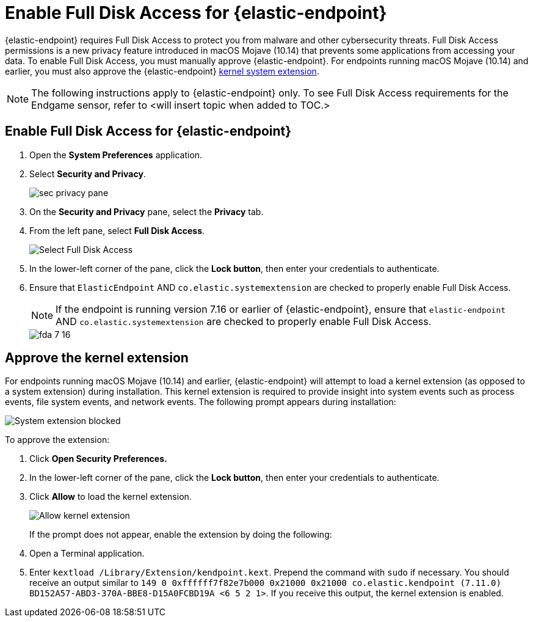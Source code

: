 [[sensor-full-disk-access]]
= Enable Full Disk Access for {elastic-endpoint}

////
The {endpoint-sec} requires Full Disk Access to protect you from malware and other cybersecurity threats. Full Disk Access permissions is a new privacy feature introduced in macOS Mojave (10.14) that prevents some applications from accessing your data. This means you need to manually grant permission for the Endgame sensor and Elastic Endpoint to access these protected areas of your Mac.
////

{elastic-endpoint} requires Full Disk Access to protect you from malware and other cybersecurity threats. Full Disk Access permissions is a new privacy feature introduced in macOS Mojave (10.14) that prevents some applications from accessing your data. To enable Full Disk Access, you must manually approve {elastic-endpoint}. For endpoints running macOS Mojave (10.14) and earlier, you must also approve the {elastic-endpoint} <<kernel-extension-approval, kernel system extension>>.

NOTE: The following instructions apply to {elastic-endpoint} only. To see Full Disk Access requirements for the Endgame sensor, refer to <will insert topic when added to TOC.>

[discrete]
[[enable-fda-endpoint]]
== Enable Full Disk Access for {elastic-endpoint}

. Open the **System Preferences** application.
+
. Select **Security and Privacy**.
+
--
image::images/fda/sec-privacy-pane.png[]
--
. On the *Security and Privacy* pane, select the **Privacy** tab.
+
. From the left pane, select **Full Disk Access**.
+
--
image::images/fda/select-fda.png[Select Full Disk Access]
--
+
. In the lower-left corner of the pane, click the **Lock button**, then enter your credentials to authenticate.
+
. Ensure that `ElasticEndpoint` AND `co.elastic.systemextension` are checked to properly enable Full Disk Access.
+
NOTE: If the endpoint is running version 7.16 or earlier of {elastic-endpoint}, ensure that `elastic-endpoint` AND `co.elastic.systemextension` are checked to properly enable Full Disk Access.
+
--
image::images/fda/fda-7-16.png[]
--

[discrete]
[[kernel-extension-approval]]
== Approve the kernel extension

For endpoints running macOS Mojave (10.14) and earlier, {elastic-endpoint} will attempt to load a kernel extension (as opposed to a system extension) during installation. This kernel extension is required to provide insight into system events such as process events, file system events, and network events. The following prompt appears during installation:

--
image::images/fda/sys-ext-blocked.png[System extension blocked]
--

To approve the extension:

. Click *Open Security Preferences.*
. In the lower-left corner of the pane, click the **Lock button**, then enter your credentials to authenticate.
. Click *Allow* to load the kernel extension.
+
--
image::images/fda/allow-kernel-ext.png[Allow kernel extension]
--
+

If the prompt does not appear, enable the extension by doing the following:

. Open a Terminal application.
. Enter `kextload /Library/Extension/kendpoint.kext`. Prepend the command with `sudo` if necessary.
You should receive an output similar to `149    0 0xffffff7f82e7b000 0x21000    0x21000    co.elastic.kendpoint (7.11.0) BD152A57-ABD3-370A-BBE8-D15A0FCBD19A <6 5 2 1>`. If you receive this output, the kernel extension is enabled.
